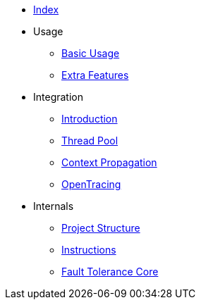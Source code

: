 * xref:index.adoc[Index]
* Usage
** xref:usage/basic.adoc[Basic Usage]
** xref:usage/extra.adoc[Extra Features]
* Integration
** xref:integration/intro.adoc[Introduction]
** xref:integration/thread-pool.adoc[Thread Pool]
** xref:integration/context-propagation.adoc[Context Propagation]
** xref:integration/opentracing.adoc[OpenTracing]
* Internals
** xref:internals/project-structure.adoc[Project Structure]
** xref:internals/instructions.adoc[Instructions]
** xref:internals/core.adoc[Fault Tolerance Core]
